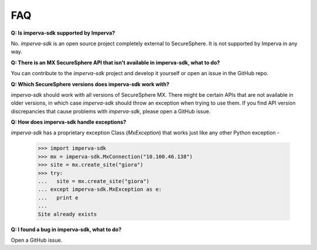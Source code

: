 FAQ
***

**Q: Is imperva-sdk supported by Imperva?**

No. `imperva-sdk` is an open source project completely external to SecureSphere. It is not supported by Imperva in any way.

**Q: There is an MX SecureSphere API that isn't available in imperva-sdk, what to do?**

You can contribute to the `imperva-sdk` project and develop it yourself or open an issue in the GitHub repo.

**Q: Which SecureSphere versions does imperva-sdk work with?**

`imperva-sdk` should work with all versions of SecureSphere MX.
There might be certain APIs that are not available in older versions, in which case `imperva-sdk` should throw an exception when trying to use them.
If you find API version discrepancies that cause problems with `imperva-sdk`, please open a GitHub issue.

**Q: How does imperva-sdk handle exceptions?**

`imperva-sdk` has a proprietary exception Class (`MxException`) that works just like any other Python exception -

  >>> import imperva-sdk
  >>> mx = imperva-sdk.MxConnection("10.100.46.138")
  >>> site = mx.create_site("giora")
  >>> try:
  ...   site = mx.create_site("giora")
  ... except imperva-sdk.MxException as e:
  ...   print e
  ...
  Site already exists

**Q: I found a bug in imperva-sdk, what to do?**

Open a GitHub issue.
